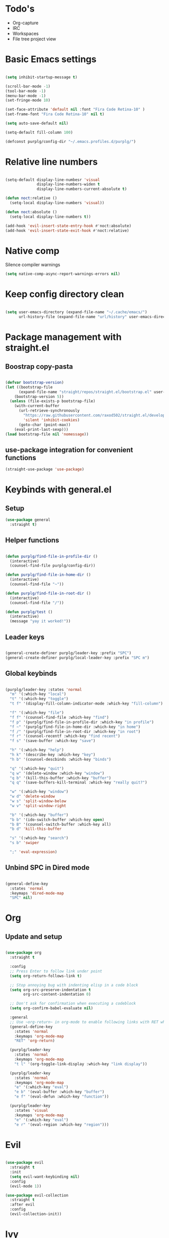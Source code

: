 * Todo's
- Org-capture
- IRC
- Workspaces
- File tree project view

* Basic Emacs settings
  
#+BEGIN_SRC emacs-lisp :results none

(setq inhibit-startup-message t)

(scroll-bar-mode -1)
(tool-bar-mode -1)
(menu-bar-mode -1)
(set-fringe-mode 10)

(set-face-attribute 'default nil :font "Fira Code Retina-10" )
(set-frame-font "Fira Code Retina-10" nil t)

(setq auto-save-default nil)

(setq-default fill-column 100)

(defconst purplg/config-dir "~/.emacs.profiles.d/purplg/")

#+END_SRC

* Relative line numbers

#+BEGIN_SRC emacs-lisp :results none

(setq-default display-line-numbesr 'visual
              display-line-numbers-widen t
              display-line-numbers-current-absolute t)

(defun noct:relative ()
  (setq-local display-line-numbers 'visual))

(defun noct:absolute ()
  (setq-local display-line-numbers t))

(add-hook 'evil-insert-state-entry-hook #'noct:absolute)
(add-hook 'evil-insert-state-exit-hook #'noct:relative)

#+END_SRC

* Native comp
  
Silence compiler warnings
#+BEGIN_SRC emacs-lisp :results none
  (setq native-comp-async-report-warnings-errors nil)
#+END_SRC

* Keep config directory clean

#+BEGIN_SRC emacs-lisp :results none

(setq user-emacs-directory (expand-file-name "~/.cache/emacs/")
      url-history-file (expand-file-name "url/history" user-emacs-directory))

#+END_SRC

* Package management with straight.el
** Boostrap copy-pasta

#+BEGIN_SRC emacs-lisp :results none

(defvar bootstrap-version)
(let ((bootstrap-file
      (expand-file-name "straight/repos/straight.el/bootstrap.el" user-emacs-directory))
    (bootstrap-version 5))
  (unless (file-exists-p bootstrap-file)
    (with-current-buffer
      (url-retrieve-synchronously
        "https://raw.githubusercontent.com/raxod502/straight.el/develop/install.el"
        'silent 'inhibit-cookies)
      (goto-char (point-max))
    (eval-print-last-sexp)))
(load bootstrap-file nil 'nomessage))

#+END_SRC

** use-package integration for convenient functions

#+BEGIN_SRC emacs-lisp :results none
(straight-use-package 'use-package)
#+END_SRC

* Keybinds with general.el
** Setup

#+BEGIN_SRC emacs-lisp :results none
(use-package general
  :straight t)
#+END_SRC

** Helper functions

#+BEGIN_SRC emacs-lisp :results none

(defun purplg/find-file-in-profile-dir ()
  (interactive)
  (counsel-find-file purplg/config-dir))

(defun purplg/find-file-in-home-dir ()
  (interactive)
  (counsel-find-file "~"))

(defun purplg/find-file-in-root-dir ()
  (interactive)
  (counsel-find-file "/"))

(defun purplg/test ()
  (interactive)
  (message "yay it worked!"))

#+END_SRC

** Leader keys

#+BEGIN_SRC emacs-lisp :results none

(general-create-definer purplg/leader-key :prefix "SPC")
(general-create-definer purplg/local-leader-key :prefix "SPC m")

#+END_SRC

** Global keybinds
#+BEGIN_SRC emacs-lisp :results none

(purplg/leader-key :states 'normal
  "m" '(:which-key "local")
  "t" '(:which-key "toggle")
  "t f" '(display-fill-column-indicator-mode :which-key "fill-column")

  "f" '(:which-key "file")
  "f f" '(counsel-find-file :which-key "find")
  "f p" '(purplg/find-file-in-profile-dir :which-key "in profile")
  "f ~" '(purplg/find-file-in-home-dir :which-key "in home")
  "f /" '(purplg/find-file-in-root-dir :which-key "in root")
  "f r" '(counsel-recentf :which-key "find recent")
  "f s" '(save-buffer :which-key "save")

  "h" '(:which-key "help")
  "h k" '(describe-key :which-key "key")
  "h b" '(counsel-descbinds :which-key "binds")

  "q" '(:which-key "quit")
  "q w" '(delete-window :which-key "window")
  "q b" '(kill-this-buffer :which-key "buffer")
  "q q" '(save-buffers-kill-terminal :which-key "really quit?")

  "w" '(:which-key "window")
  "w d" 'delete-window
  "w s" 'split-window-below
  "w v" 'split-window-right

  "b" '(:which-key "buffer")
  "b b" '(ido-switch-buffer :which-key open)
  "b B" '(counsel-switch-buffer :which-key all)
  "b d" 'kill-this-buffer

  "s" '(:which-key "search")
  "s b" 'swiper

  ";" 'eval-expression)

#+END_SRC

** Unbind SPC in Dired mode

#+BEGIN_SRC emacs-lisp :results none

(general-define-key
  :states 'normal
  :keymaps 'dired-mode-map
  "SPC" nil)

#+END_SRC

* Org
** Update and setup

#+BEGIN_SRC emacs-lisp :results none

(use-package org
  :straight t

  :config
  ;; Press Enter to follow link under point
  (setq org-return-follows-link t)
  
  ;; Stop annoying bug with indenting elisp in a code block
  (setq org-src-preserve-indentation t
        org-src-content-indentation 0)
  
  ;; Don't ask for confirmation when executing a codeblock
  (setq org-confirm-babel-evaluate nil)

  :general
  ;; Use ~org-return~ in org-mode to enable following links with RET while in Evil 'normal mode
  (general-define-key
    :states 'normal
    :keymaps 'org-mode-map
    "RET" 'org-return)

  (purplg/leader-key
    :states 'normal
    :keymaps 'org-mode-map
    "t l" '(org-toggle-link-display :which-key "link display"))

  (purplg/leader-key
    :states 'normal
    :keymaps 'org-mode-map
    "e" '(:which-key "eval")
    "e b" '(eval-buffer :which-key "buffer")
    "e f" '(eval-defun :which-key "function"))

  (purplg/leader-key
    :states 'visual
    :keymaps 'org-mode-map
    "e" '(:which-key "eval")
    "e r" '(eval-region :which-key "region")))

#+END_SRC

* Evil

#+BEGIN_SRC emacs-lisp :results none

(use-package evil
  :straight t
  :init
  (setq evil-want-keybinding nil)
  :config
  (evil-mode 1))

(use-package evil-collection
  :straight t
  :after evil
  :config
  (evil-collection-init))

#+END_SRC

* Ivy

#+BEGIN_SRC emacs-lisp :results none

(use-package ivy
  :straight t

  :config
  (setq ivy-use-virtual-buffers t
        ivy-initial-inputs-alist nil)
  (ivy-mode 1)

  :general
;; Minibuffer Evil movement keys
  (general-define-key
    :keymaps 'ivy-minibuffer-map
    "C-S-k" 'ivy-scroll-down-command
    "C-S-j" 'ivy-scroll-up-command
    "C-k" 'ivy-previous-line
    "C-j" 'ivy-next-line))

(use-package swiper
  :straight t
  :after ivy)

(use-package counsel
  :straight t
  :after ivy
  :config
  (setq counsel-describe-variable-function 'helpful-variable
        counsel-describe-function-function 'helpful-function)
  (counsel-mode 1))

#+END_SRC

* Help!

~describe-function~ and ~describe-variable~ are mapped to their respectful =helpful= functions via
the variables ~counsel-describe-variable-function~ and ~counsel-describe-function-function~ in the
[[*Ivy][section above]].

#+BEGIN_SRC emacs-lisp :results none

(use-package helpful
  :straight t
  :general
  (purplg/leader-key :states 'normal
    "h f" '(describe-function :which-key "function")
    "h v" '(describe-variable :which-key "variable")
    "h ." '(helpful-at-point :which-key "this")
    "h k" '(helpful-key :which-key "key")))

#+END_SRC

* Snippets

#+BEGIN_SRC emacs-lisp :results none

(use-package yasnippet-snippets
  :straight t)

(use-package yasnippet
  :after yasnippet-snippets
  :straight t
  :config
  (push (expand-file-name "snippets" purplg/config-dir) yas-snippet-dirs)
  (yas-global-mode 1))

#+END_SRC

* Which-key

#+BEGIN_SRC emacs-lisp :results none

(use-package which-key
  :straight t
  :config
  (setq which-key-idle-delay 1)
  (which-key-mode 1))

#+END_SRC

* Doom stuff
** Themes
#+BEGIN_SRC emacs-lisp :results none

(use-package doom-themes
  :straight t
  :config
  (setq doom-themes-enable-bold t
        doom-themes-enable-italic t)
  (load-theme 'doom-horizon t))

#+END_SRC

** Modeline
#+BEGIN_SRC emacs-lisp :results none

(use-package doom-modeline
  :straight t
  :config
  (doom-modeline-mode 1))

#+END_SRC

* Development
*** Magit

#+BEGIN_SRC emacs-lisp :results none

(use-package magit
  :straight t
  :general
  (purplg/leader-key :states 'normal
    "g" '(:which-key "git")
    "g g" '(magit-status :which-key "status")))

#+END_SRC

*** LSP
#+BEGIN_SRC emacs-lisp :results none

(use-package lsp-mode
  :straight t
  :config
  (use-package lsp-ui
    :straight t)

  :general
  (general-define-key
  :keymaps 'lsp-mode-map
  "S-k" 'lsp-describe-thing-at-point))

#+END_SRC

*** Rust

#+BEGIN_SRC emacs-lisp :results none

(use-package rustic
  :straight t
  :config
  (add-hook 'rustic-mode-hook 'lsp))

#+END_SRC

*** Emacs Lisp

**** Rainbow Delimiters

#+BEGIN_SRC emacs-lisp :results none

(use-package rainbow-delimiters
  :straight t
  :config
  (add-hook 'emacs-lisp-mode-hook 'rainbow-delimiters-mode))

#+END_SRC

**** Parinfer - for easy elisp paren management

#+BEGIN_SRC emacs-lisp :results none

(use-package parinfer-rust-mode
  :straight t
  :config
  (add-hook 'emacs-lisp-mode-hook 'parinfer-rust-mode)

  :general
  (purplg/local-leader-key
    :states 'normal
    :keymaps 'org-mode-map
    "p" '(parinfer-rust-toggle-paren-mode :which-key "parinfer")))


#+END_SRC
